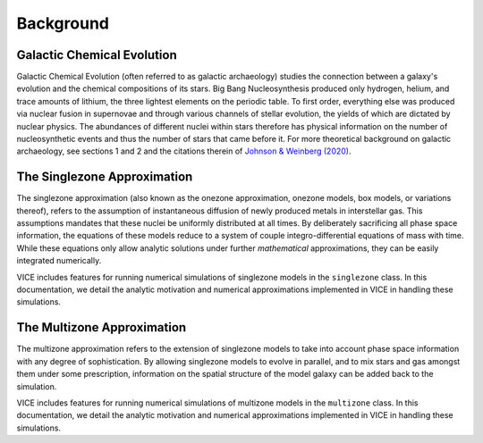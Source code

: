 
Background 
==========

Galactic Chemical Evolution 
---------------------------
Galactic Chemical Evolution (often referred to as galactic archaeology) 
studies the connection between a galaxy's evolution and the chemical 
compositions of its stars. Big Bang Nucleosynthesis produced only hydrogen, 
helium, and trace amounts of lithium, the three lightest elements on the 
periodic table. To first order, everything else was produced via nuclear 
fusion in supernovae and through various channels of stellar evolution, the 
yields of which are dictated by nuclear physics. The abundances of different 
nuclei within stars therefore has physical information on the number of 
nucleosynthetic events and thus the number of stars that came before it. 
For more theoretical background on galactic archaeology, see sections 1 and 2 
and the citations therein of `Johnson & Weinberg (2020)`__. 

__ paper1_ 
.. _paper1: https://ui.adsabs.harvard.edu/abs/2019arXiv191102598J/abstract 

The Singlezone Approximation 
----------------------------
The singlezone approximation (also known as the onezone approximation, onezone 
models, box models, or variations thereof), refers to the assumption of 
instantaneous diffusion of newly produced metals in interstellar gas. This 
assumptions mandates that these nuclei be uniformly distributed at all times. 
By deliberately sacrificing all phase space information, the equations of 
these models reduce to a system of couple integro-differential equations of 
mass with time. While these equations only allow analytic solutions under 
further *mathematical* approximations, they can be easily integrated 
numerically. 

VICE includes features for running numerical simulations of singlezone models 
in the ``singlezone`` class. In this documentation, we detail the analytic 
motivation and numerical approximations implemented in VICE in handling 
these simulations. 

The Multizone Approximation
----------------------------
The multizone approximation refers to the extension of singlezone models to 
take into account phase space information with any degree of sophistication. 
By allowing singlezone models to evolve in parallel, and to mix stars and gas 
amongst them under some prescription, information on the spatial structure of 
the model galaxy can be added back to the simulation. 

VICE includes features for running numerical simulations of multizone models 
in the ``multizone`` class. In this documentation, we detail the analytic 
motivation and numerical approximations implemented in VICE in handling 
these simulations. 
